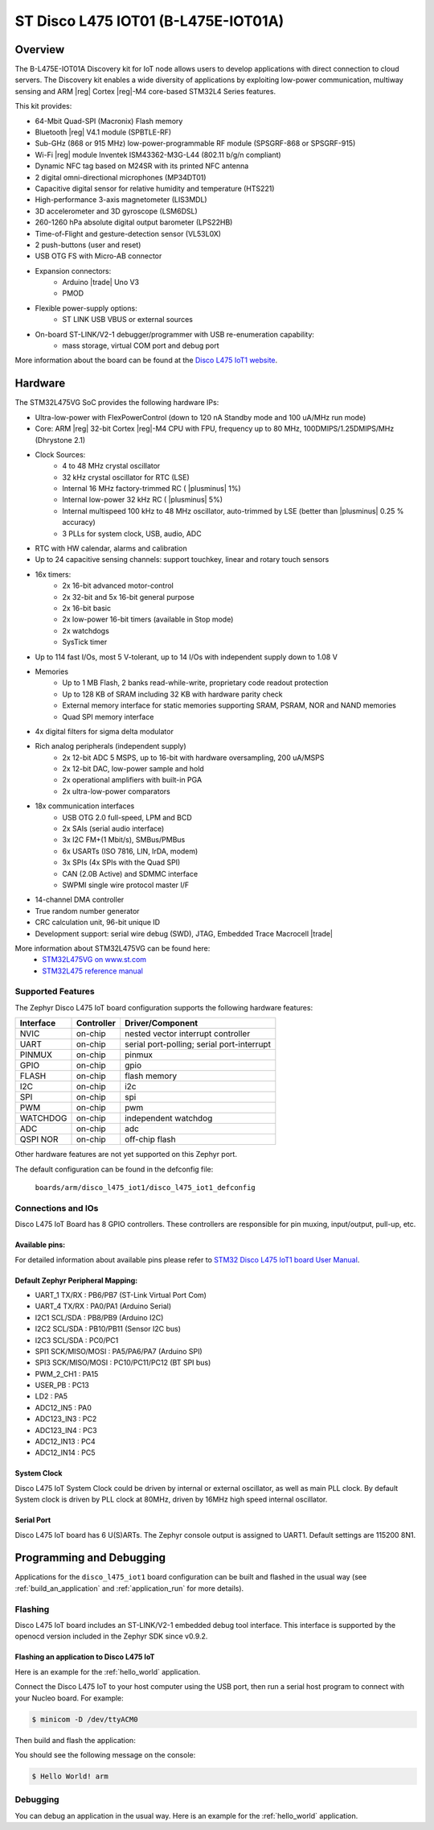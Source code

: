 .. _disco_l475_iot1_board:

ST Disco L475 IOT01 (B-L475E-IOT01A)
####################################

Overview
********

The B-L475E-IOT01A Discovery kit for IoT node allows users to develop
applications with direct connection to cloud servers.
The Discovery kit enables a wide diversity of applications by exploiting
low-power communication, multiway sensing and ARM |reg| Cortex |reg|-M4 core-based
STM32L4 Series features.

This kit provides:

- 64-Mbit Quad-SPI (Macronix) Flash memory
- Bluetooth |reg| V4.1 module (SPBTLE-RF)
- Sub-GHz (868 or 915 MHz) low-power-programmable RF module (SPSGRF-868 or SPSGRF-915)
- Wi-Fi |reg| module Inventek ISM43362-M3G-L44 (802.11 b/g/n compliant)
- Dynamic NFC tag based on M24SR with its printed NFC antenna
- 2 digital omni-directional microphones (MP34DT01)
- Capacitive digital sensor for relative humidity and temperature (HTS221)
- High-performance 3-axis magnetometer (LIS3MDL)
- 3D accelerometer and 3D gyroscope (LSM6DSL)
- 260-1260 hPa absolute digital output barometer (LPS22HB)
- Time-of-Flight and gesture-detection sensor (VL53L0X)
- 2 push-buttons (user and reset)
- USB OTG FS with Micro-AB connector
- Expansion connectors:
        - Arduino |trade| Uno V3
        - PMOD
- Flexible power-supply options:
        - ST LINK USB VBUS or external sources
- On-board ST-LINK/V2-1 debugger/programmer with USB re-enumeration capability:
        - mass storage, virtual COM port and debug port


.. image:: img/disco_l475_iot1.jpg
     :width: 531px
     :align: center
     :height: 354px
     :alt: Disco L475 IoT1

More information about the board can be found at the `Disco L475 IoT1 website`_.

Hardware
********

The STM32L475VG SoC provides the following hardware IPs:

- Ultra-low-power with FlexPowerControl (down to 120 nA Standby mode and 100 uA/MHz run mode)
- Core: ARM |reg| 32-bit Cortex |reg|-M4 CPU with FPU, frequency up to 80 MHz, 100DMIPS/1.25DMIPS/MHz (Dhrystone 2.1)
- Clock Sources:
        - 4 to 48 MHz crystal oscillator
        - 32 kHz crystal oscillator for RTC (LSE)
        - Internal 16 MHz factory-trimmed RC ( |plusminus| 1%)
        - Internal low-power 32 kHz RC ( |plusminus| 5%)
        - Internal multispeed 100 kHz to 48 MHz oscillator, auto-trimmed by
          LSE (better than |plusminus| 0.25 % accuracy)
        - 3 PLLs for system clock, USB, audio, ADC
- RTC with HW calendar, alarms and calibration
- Up to 24 capacitive sensing channels: support touchkey, linear and rotary touch sensors
- 16x timers:
        - 2x 16-bit advanced motor-control
        - 2x 32-bit and 5x 16-bit general purpose
        - 2x 16-bit basic
        - 2x low-power 16-bit timers (available in Stop mode)
        - 2x watchdogs
        - SysTick timer
- Up to 114 fast I/Os, most 5 V-tolerant, up to 14 I/Os with independent supply down to 1.08 V
- Memories
        - Up to 1 MB Flash, 2 banks read-while-write, proprietary code readout protection
        - Up to 128 KB of SRAM including 32 KB with hardware parity check
        - External memory interface for static memories supporting SRAM, PSRAM, NOR and NAND memories
        - Quad SPI memory interface
- 4x digital filters for sigma delta modulator
- Rich analog peripherals (independent supply)
        - 2x 12-bit ADC 5 MSPS, up to 16-bit with hardware oversampling, 200 uA/MSPS
        - 2x 12-bit DAC, low-power sample and hold
        - 2x operational amplifiers with built-in PGA
        - 2x ultra-low-power comparators
- 18x communication interfaces
        - USB OTG 2.0 full-speed, LPM and BCD
        - 2x SAIs (serial audio interface)
        - 3x I2C FM+(1 Mbit/s), SMBus/PMBus
        - 6x USARTs (ISO 7816, LIN, IrDA, modem)
        - 3x SPIs (4x SPIs with the Quad SPI)
        - CAN (2.0B Active) and SDMMC interface
        - SWPMI single wire protocol master I/F
- 14-channel DMA controller
- True random number generator
- CRC calculation unit, 96-bit unique ID
- Development support: serial wire debug (SWD), JTAG, Embedded Trace Macrocell |trade|


More information about STM32L475VG can be found here:
       - `STM32L475VG on www.st.com`_
       - `STM32L475 reference manual`_

Supported Features
==================

The Zephyr Disco L475 IoT board configuration supports the following hardware features:

+-----------+------------+-------------------------------------+
| Interface | Controller | Driver/Component                    |
+===========+============+=====================================+
| NVIC      | on-chip    | nested vector interrupt controller  |
+-----------+------------+-------------------------------------+
| UART      | on-chip    | serial port-polling;                |
|           |            | serial port-interrupt               |
+-----------+------------+-------------------------------------+
| PINMUX    | on-chip    | pinmux                              |
+-----------+------------+-------------------------------------+
| GPIO      | on-chip    | gpio                                |
+-----------+------------+-------------------------------------+
| FLASH     | on-chip    | flash memory                        |
+-----------+------------+-------------------------------------+
| I2C       | on-chip    | i2c                                 |
+-----------+------------+-------------------------------------+
| SPI       | on-chip    | spi                                 |
+-----------+------------+-------------------------------------+
| PWM       | on-chip    | pwm                                 |
+-----------+------------+-------------------------------------+
| WATCHDOG  | on-chip    | independent watchdog                |
+-----------+------------+-------------------------------------+
| ADC       | on-chip    | adc                                 |
+-----------+------------+-------------------------------------+
| QSPI NOR  | on-chip    | off-chip flash                      |
+-----------+------------+-------------------------------------+

Other hardware features are not yet supported on this Zephyr port.

The default configuration can be found in the defconfig file:

	``boards/arm/disco_l475_iot1/disco_l475_iot1_defconfig``


Connections and IOs
===================

Disco L475 IoT Board has 8 GPIO controllers. These controllers are responsible for pin muxing,
input/output, pull-up, etc.

Available pins:
---------------

For detailed information about available pins please refer to `STM32 Disco L475 IoT1 board User Manual`_.

Default Zephyr Peripheral Mapping:
----------------------------------

- UART_1 TX/RX : PB6/PB7 (ST-Link Virtual Port Com)
- UART_4 TX/RX : PA0/PA1 (Arduino Serial)
- I2C1 SCL/SDA : PB8/PB9 (Arduino I2C)
- I2C2 SCL/SDA : PB10/PB11 (Sensor I2C bus)
- I2C3 SCL/SDA : PC0/PC1
- SPI1 SCK/MISO/MOSI : PA5/PA6/PA7 (Arduino SPI)
- SPI3 SCK/MISO/MOSI : PC10/PC11/PC12 (BT SPI bus)
- PWM_2_CH1 : PA15
- USER_PB : PC13
- LD2 : PA5
- ADC12_IN5 : PA0
- ADC123_IN3 : PC2
- ADC123_IN4 : PC3
- ADC12_IN13 : PC4
- ADC12_IN14 : PC5

System Clock
------------

Disco L475 IoT System Clock could be driven by internal or external oscillator,
as well as main PLL clock. By default System clock is driven by PLL clock at 80MHz,
driven by 16MHz high speed internal oscillator.

Serial Port
-----------

Disco L475 IoT board has 6 U(S)ARTs. The Zephyr console output is assigned to UART1.
Default settings are 115200 8N1.


Programming and Debugging
*************************

Applications for the ``disco_l475_iot1`` board configuration can be built and
flashed in the usual way (see :ref:`build_an_application` and
:ref:`application_run` for more details).

Flashing
========

Disco L475 IoT board includes an ST-LINK/V2-1 embedded debug tool
interface.  This interface is supported by the openocd version
included in the Zephyr SDK since v0.9.2.

Flashing an application to Disco L475 IoT
-----------------------------------------

Here is an example for the :ref:`hello_world` application.

Connect the Disco L475 IoT to your host computer using the USB port, then
run a serial host program to connect with your Nucleo board. For example:

.. code-block:: console

   $ minicom -D /dev/ttyACM0

Then build and flash the application:

.. zephyr-app-commands::
   :zephyr-app: samples/hello_world
   :board: disco_l475_iot1
   :goals: build flash

You should see the following message on the console:

.. code-block:: console

   $ Hello World! arm

Debugging
=========

You can debug an application in the usual way.  Here is an example for the
:ref:`hello_world` application.

.. zephyr-app-commands::
   :zephyr-app: samples/hello_world
   :board: disco_l475_iot1
   :maybe-skip-config:
   :goals: debug

.. _Disco L475 IoT1 website:
   http://www.st.com/content/st_com/en/products/evaluation-tools/product-evaluation-tools/mcu-eval-tools/stm32-mcu-eval-tools/stm32-mcu-discovery-kits/b-l475e-iot01a.html

.. _STM32 Disco L475 IoT1 board User Manual:
   http://www.st.com/resource/en/user_manual/dm00347848.pdf

.. _STM32L475VG on www.st.com:
   https://www.st.com/en/microcontrollers-microprocessors/stm32l475vg.html

.. _STM32L475 reference manual:
   http://www.st.com/resource/en/reference_manual/dm00083560.pdf
